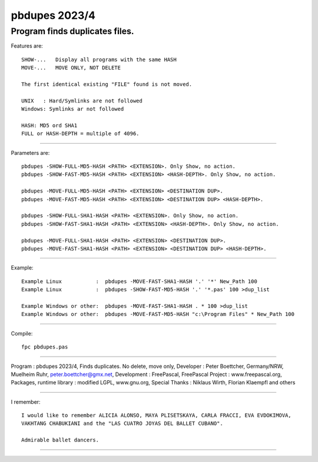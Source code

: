 
pbdupes 2023/4
===============

Program finds duplicates files.
-----------

Features are::

 SHOW-...   Display all programs with the same HASH
 MOVE-...   MOVE ONLY, NOT DELETE

 The first identical existing "FILE" found is not moved.

 UNIX   : Hard/Symlinks are not followed
 Windows: Symlinks ar not followed
 
 HASH: MD5 ord SHA1
 FULL or HASH-DEPTH = multiple of 4096.

--------

Parameters are::

 pbdupes -SHOW-FULL-MD5-HASH <PATH> <EXTENSION>. Only Show, no action.
 pbdupes -SHOW-FAST-MD5-HASH <PATH> <EXTENSION> <HASH-DEPTH>. Only Show, no action.
	
 pbdupes -MOVE-FULL-MD5-HASH <PATH> <EXTENSION> <DESTINATION DUP>.
 pbdupes -MOVE-FAST-MD5-HASH <PATH> <EXTENSION> <DESTINATION DUP> <HASH-DEPTH>.
	
 pbdupes -SHOW-FULL-SHA1-HASH <PATH> <EXTENSION>. Only Show, no action.
 pbdupes -SHOW-FAST-SHA1-HASH <PATH> <EXTENSION> <HASH-DEPTH>. Only Show, no action.
	
 pbdupes -MOVE-FULL-SHA1-HASH <PATH> <EXTENSION> <DESTINATION DUP>.
 pbdupes -MOVE-FAST-SHA1-HASH <PATH> <EXTENSION> <DESTINATION DUP> <HASH-DEPTH>.
	
--------

Example::

 Example Linux           :  pbdupes -MOVE-FAST-SHA1-HASH '.' '*' New_Path 100
 Example Linux           :  pbdupes -SHOW-FAST-MD5-HASH '.' '*.pas' 100 >dup_list
 
 Example Windows or other:  pbdupes -MOVE-FAST-SHA1-HASH . * 100 >dup_list
 Example Windows or other:  pbdupes -MOVE-FAST-MD5-HASH "c:\Program Files" * New_Path 100

--------

Compile::

 fpc pbdupes.pas


--------

Program : pbdupes 2023/4, Finds duplicates. No delete, move only, Developer : Peter Boettcher, Germany/NRW, Muelheim Ruhr, peter.boettcher@gmx.net,
Development : FreePascal, FreePascal Project : www.freepascal.org, Packages, runtime library : modified LGPL, www.gnu.org, Special Thanks : Niklaus Wirth, Florian Klaempfl and others

--------

I remember::
 
 I would like to remember ALICIA ALONSO, MAYA PLISETSKAYA, CARLA FRACCI, EVA EVDOKIMOVA,
 VAKHTANG CHABUKIANI and the "LAS CUATRO JOYAS DEL BALLET CUBANO".
 
 Admirable ballet dancers.
-------

